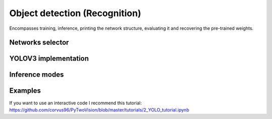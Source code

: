 =======
Object detection (Recognition)
=======
Encompasses training, inference, printing the network structure, evaluating it and recovering the pre-trained weights.

Networks selector
------------------
    .. automodule:: py2vision.recognition.selector
        :members:

YOLOV3 implementation
---------------------
    .. automodule:: py2vision.recognition.yolov3_detector
        :members:

Inference modes
------------------
    .. automodule:: py2vision.recognition.detection_mode
        :members:

Examples
----------
If you want to use an interactive code I recommend this tutorial: https://github.com/corvus96/PyTwoVision/blob/master/tutorials/2_YOLO_tutorial.ipynb